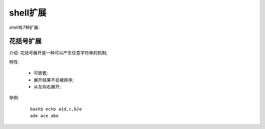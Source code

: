 shell扩展
======================================================================

shell有7种扩展:

   
花括号扩展
------------------------------------------------------------

介绍: 花括号展开是一种可以产生任意字符串的机制;

特性:

  - 可嵌套;
  - 展开结果不会被排序;
  - 从左向右展开;

举例:

  ::

     bash$ echo a{d,c,b}e
     ade ace abe



